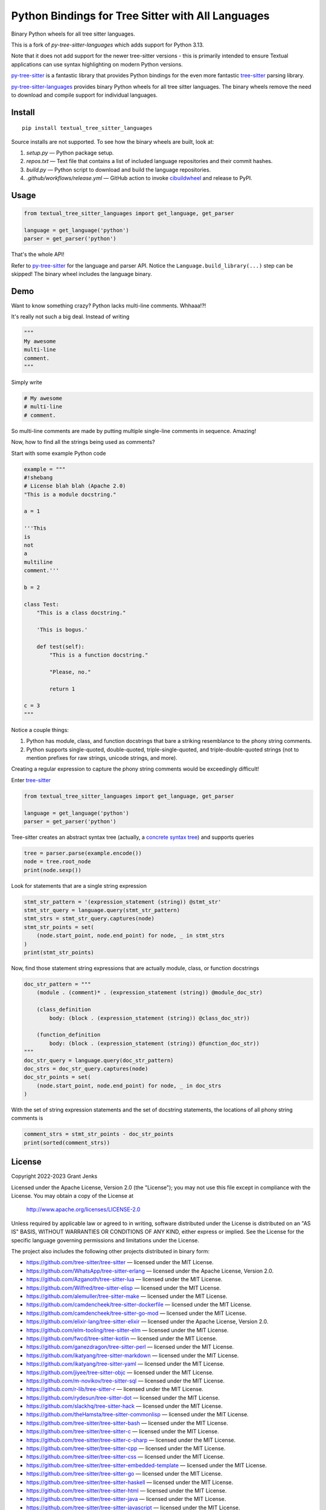 ==================================================
Python Bindings for Tree Sitter with All Languages
==================================================

Binary Python wheels for all tree sitter languages.

This is a fork of `py-tree-sitter-languages` which adds support for Python 3.13.

Note that it does not add support for the newer tree-sitter versions - this is
primarily intended to ensure Textual applications can use syntax highlighting
on modern Python versions.

`py-tree-sitter`_ is a fantastic library that provides Python bindings for the
even more fantastic `tree-sitter`_ parsing library.

`py-tree-sitter-languages`_ provides binary Python wheels for all tree sitter
languages. The binary wheels remove the need to download and compile support
for individual languages.

.. _`py-tree-sitter-languages`: https://github.com/grantjenks/py-tree-sitter-languages


Install
=======

::

   pip install textual_tree_sitter_languages

Source installs are not supported. To see how the binary wheels are built, look
at:

1. `setup.py` — Python package setup.

2. `repos.txt` — Text file that contains a list of included language repositories and their commit hashes.

3. `build.py` — Python script to download and build the language repositories.

4. `.github/workflows/release.yml` — GitHub action to invoke `cibuildwheel`_ and
   release to PyPI.

.. _`cibuildwheel`: https://github.com/pypa/cibuildwheel


Usage
=====

.. code:: python

   from textual_tree_sitter_languages import get_language, get_parser

   language = get_language('python')
   parser = get_parser('python')

That's the whole API!

Refer to `py-tree-sitter`_ for the language and parser API. Notice the
``Language.build_library(...)`` step can be skipped! The binary wheel includes
the language binary.

.. _`py-tree-sitter`: https://github.com/tree-sitter/py-tree-sitter


Demo
====

Want to know something crazy? Python lacks multi-line comments. Whhaaa!?!

It's really not such a big deal. Instead of writing

.. code:: python

   """
   My awesome
   multi-line
   comment.
   """

Simply write

.. code:: python

   # My awesome
   # multi-line
   # comment.

So multi-line comments are made by putting multiple single-line comments in
sequence. Amazing!

Now, how to find all the strings being used as comments?

Start with some example Python code

.. code:: python

   example = """
   #!shebang
   # License blah blah (Apache 2.0)
   "This is a module docstring."

   a = 1

   '''This
   is
   not
   a
   multiline
   comment.'''

   b = 2

   class Test:
       "This is a class docstring."

       'This is bogus.'

       def test(self):
           "This is a function docstring."

           "Please, no."

           return 1

   c = 3
   """

Notice a couple things:

1. Python has module, class, and function docstrings that bare a striking
   resemblance to the phony string comments.

2. Python supports single-quoted, double-quoted, triple-single-quoted, and
   triple-double-quoted strings (not to mention prefixes for raw strings,
   unicode strings, and more).

Creating a regular expression to capture the phony string comments would be
exceedingly difficult!

Enter `tree-sitter`_

.. code:: python

   from textual_tree_sitter_languages import get_language, get_parser

   language = get_language('python')
   parser = get_parser('python')

Tree-sitter creates an abstract syntax tree (actually, a `concrete syntax
tree`_) and supports queries

.. code:: python

   tree = parser.parse(example.encode())
   node = tree.root_node
   print(node.sexp())

.. _`concrete syntax tree`: https://stackoverflow.com/q/1888854/232571

Look for statements that are a single string expression

.. code:: python

   stmt_str_pattern = '(expression_statement (string)) @stmt_str'
   stmt_str_query = language.query(stmt_str_pattern)
   stmt_strs = stmt_str_query.captures(node)
   stmt_str_points = set(
       (node.start_point, node.end_point) for node, _ in stmt_strs
   )
   print(stmt_str_points)

Now, find those statement string expressions that are actually module, class,
or function docstrings

.. code:: python

   doc_str_pattern = """
       (module . (comment)* . (expression_statement (string)) @module_doc_str)

       (class_definition
           body: (block . (expression_statement (string)) @class_doc_str))

       (function_definition
           body: (block . (expression_statement (string)) @function_doc_str))
   """
   doc_str_query = language.query(doc_str_pattern)
   doc_strs = doc_str_query.captures(node)
   doc_str_points = set(
       (node.start_point, node.end_point) for node, _ in doc_strs
   )

With the set of string expression statements and the set of docstring
statements, the locations of all phony string comments is

.. code:: python

   comment_strs = stmt_str_points - doc_str_points
   print(sorted(comment_strs))


License
=======

Copyright 2022-2023 Grant Jenks

Licensed under the Apache License, Version 2.0 (the "License"); you may not use
this file except in compliance with the License.  You may obtain a copy of the
License at

    http://www.apache.org/licenses/LICENSE-2.0

Unless required by applicable law or agreed to in writing, software distributed
under the License is distributed on an "AS IS" BASIS, WITHOUT WARRANTIES OR
CONDITIONS OF ANY KIND, either express or implied. See the License for the
specific language governing permissions and limitations under the License.

The project also includes the following other projects distributed in binary
form:

* https://github.com/tree-sitter/tree-sitter — licensed under the MIT License.

* https://github.com/WhatsApp/tree-sitter-erlang — licensed under
  the Apache License, Version 2.0.

* https://github.com/Azganoth/tree-sitter-lua — licensed under the MIT
  License.

* https://github.com/Wilfred/tree-sitter-elisp — licensed under the MIT
  License.

* https://github.com/alemuller/tree-sitter-make — licensed under the MIT
  License.

* https://github.com/camdencheek/tree-sitter-dockerfile — licensed under the
  MIT License.

* https://github.com/camdencheek/tree-sitter-go-mod — licensed under the MIT
  License.

* https://github.com/elixir-lang/tree-sitter-elixir — licensed under the
  Apache License, Version 2.0.

* https://github.com/elm-tooling/tree-sitter-elm — licensed under the MIT
  License.

* https://github.com/fwcd/tree-sitter-kotlin — licensed under the MIT License.

* https://github.com/ganezdragon/tree-sitter-perl — licensed under the MIT
  License.

* https://github.com/ikatyang/tree-sitter-markdown — licensed under the MIT
  License.

* https://github.com/ikatyang/tree-sitter-yaml — licensed under the MIT
  License.

* https://github.com/jiyee/tree-sitter-objc — licensed under the MIT License.

* https://github.com/m-novikov/tree-sitter-sql — licensed under the MIT
  License.

* https://github.com/r-lib/tree-sitter-r — licensed under the MIT License.

* https://github.com/rydesun/tree-sitter-dot — licensed under the MIT License.

* https://github.com/slackhq/tree-sitter-hack — licensed under the MIT
  License.

* https://github.com/theHamsta/tree-sitter-commonlisp — licensed under the MIT
  License.

* https://github.com/tree-sitter/tree-sitter-bash — licensed under the MIT
  License.

* https://github.com/tree-sitter/tree-sitter-c — licensed under the MIT
  License.

* https://github.com/tree-sitter/tree-sitter-c-sharp — licensed under the MIT
  License.

* https://github.com/tree-sitter/tree-sitter-cpp — licensed under the MIT
  License.

* https://github.com/tree-sitter/tree-sitter-css — licensed under the MIT
  License.

* https://github.com/tree-sitter/tree-sitter-embedded-template — licensed
  under the MIT License.

* https://github.com/tree-sitter/tree-sitter-go — licensed under the MIT
  License.

* https://github.com/tree-sitter/tree-sitter-haskell — licensed under the MIT
  License.

* https://github.com/tree-sitter/tree-sitter-html — licensed under the MIT
  License.

* https://github.com/tree-sitter/tree-sitter-java — licensed under the MIT
  License.

* https://github.com/tree-sitter/tree-sitter-javascript — licensed under the
  MIT License.

* https://github.com/tree-sitter/tree-sitter-jsdoc — licensed under the MIT
  License.

* https://github.com/tree-sitter/tree-sitter-json — licensed under the MIT
  License.

* https://github.com/tree-sitter/tree-sitter-julia — licensed under the MIT
  License.

* https://github.com/tree-sitter/tree-sitter-ocaml — licensed under the MIT
  License.

* https://github.com/tree-sitter/tree-sitter-php — licensed under the MIT
  License.

* https://github.com/tree-sitter/tree-sitter-python — licensed under the MIT
  License.

* https://github.com/tree-sitter/tree-sitter-ql — licensed under the MIT
  License.

* https://github.com/tree-sitter/tree-sitter-regex — licensed under the MIT
  License.

* https://github.com/tree-sitter/tree-sitter-ruby — licensed under the MIT
  License.

* https://github.com/tree-sitter/tree-sitter-rust — licensed under the MIT
  License.

* https://github.com/tree-sitter/tree-sitter-scala — licensed under the MIT
  License.

* https://github.com/dhcmrlchtdj/tree-sitter-sqlite - licensed under the MIT
  License.

* https://github.com/tree-sitter/tree-sitter-toml — licensed under the MIT
  License.

* https://github.com/tree-sitter/tree-sitter-tsq — licensed under the MIT
  License.

* https://github.com/tree-sitter/tree-sitter-typescript — licensed under the
  MIT License.

* https://github.com/stsewd/tree-sitter-rst - licensed under the MIT License.

* https://github.com/MichaHoffmann/tree-sitter-hcl - licensed under the
  Apache License, Version 2.0.

* https://github.com/stadelmanma/tree-sitter-fortran - licensed under the MIT
  License.

* https://github.com/stadelmanma/tree-sitter-fixed-form-fortran - licensed under
  the MIT License.

.. _`tree-sitter`: https://tree-sitter.github.io/

